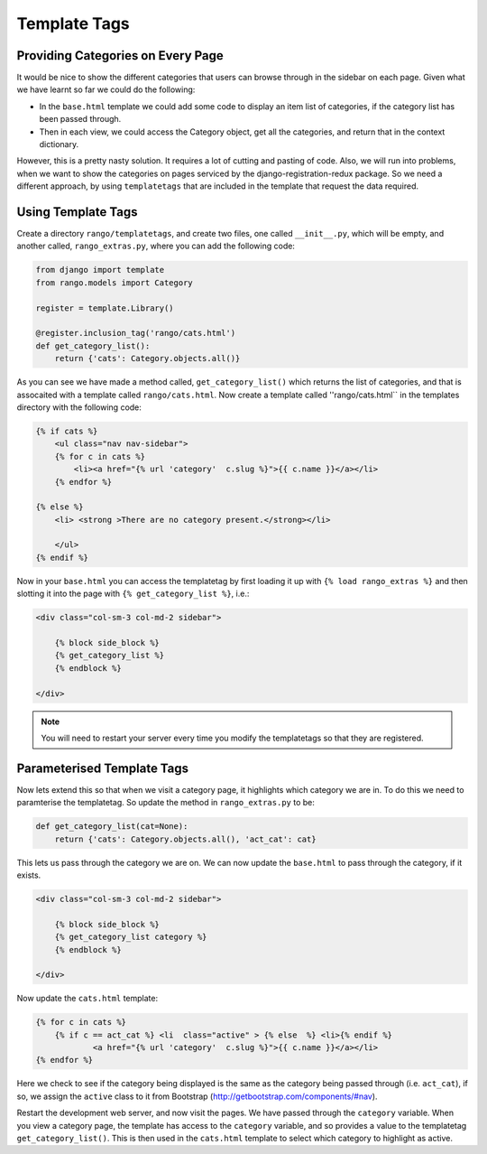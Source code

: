 .. _template-tag-chapter:

Template Tags
=============


Providing Categories on Every Page
----------------------------------
It would be nice to show the different categories that users can browse through in the sidebar on each page. Given what we have learnt so far we could do the following:

* In the ``base.html`` template we could add some code to display an item list of categories, if the category list has been passed through.
* Then in each view, we could access the Category object, get all the categories, and return that in the context dictionary.

However, this is a pretty nasty solution. It requires a lot of cutting and pasting of code. Also, we will run into problems, when we want to show the categories on pages serviced by the django-registration-redux package. So we need a different approach, by using ``templatetags`` that are included in the template that request the data required.


Using Template Tags
--------------------
Create a directory ``rango/templatetags``, and create two files, one called ``__init__.py``, which will be empty, and another called, ``rango_extras.py``, where you can add the following code:

.. code-block:: python

	from django import template
	from rango.models import Category

	register = template.Library()

	@register.inclusion_tag('rango/cats.html')
	def get_category_list():
	    return {'cats': Category.objects.all()}



As you can see we have made a method called, ``get_category_list()`` which returns the list of categories, and that is assocaited with a template called ``rango/cats.html``. Now create a template called ''rango/cats.html`` in the templates directory with the following code:

.. code-block:: html

	{% if cats %}
	    <ul class="nav nav-sidebar">
	    {% for c in cats %}
	        <li><a href="{% url 'category'  c.slug %}">{{ c.name }}</a></li>
	    {% endfor %}

	{% else %}
	    <li> <strong >There are no category present.</strong></li>

	    </ul>
	{% endif %}


Now in your ``base.html`` you can access the templatetag by first loading it up with ``{% load rango_extras %}`` and then slotting it into the page with ``{% get_category_list %}``, i.e.:

.. code-block:: html

    <div class="col-sm-3 col-md-2 sidebar">
        
        {% block side_block %}
        {% get_category_list %}
        {% endblock %}

    </div>
	
	
.. note:: You will need to restart your server every time you modify the templatetags so that they are registered.


Parameterised Template Tags
---------------------------

Now lets extend this so that when we visit a category page, it highlights which category we are in. To do this we need to paramterise the templatetag. So update the method in ``rango_extras.py`` to be:

.. code-block:: python

	def get_category_list(cat=None):
	    return {'cats': Category.objects.all(), 'act_cat': cat}
		
		
This lets us pass through the category we are on. We can now update the ``base.html`` to pass through the category, if it exists.

.. code-block:: html

    <div class="col-sm-3 col-md-2 sidebar">
        
        {% block side_block %}
        {% get_category_list category %}
        {% endblock %}

    </div>
	
	
Now update the ``cats.html`` template:


.. code-block:: html

    {% for c in cats %}
    	{% if c == act_cat %} <li  class="active" > {% else  %} <li>{% endif %}
        	<a href="{% url 'category'  c.slug %}">{{ c.name }}</a></li>
    {% endfor %}

Here we check to see if the category being displayed is the same as the category being passed through (i.e. ``act_cat``), if so, we assign the ``active`` class to it from Bootstrap (http://getbootstrap.com/components/#nav).


Restart the development web server, and now visit the pages. We have passed through the ``category`` variable. When you view a category page, the template has access to the ``category`` variable, and so provides a value to the templatetag ``get_category_list()``. This is then used in the ``cats.html`` template to select which category to highlight as active.


